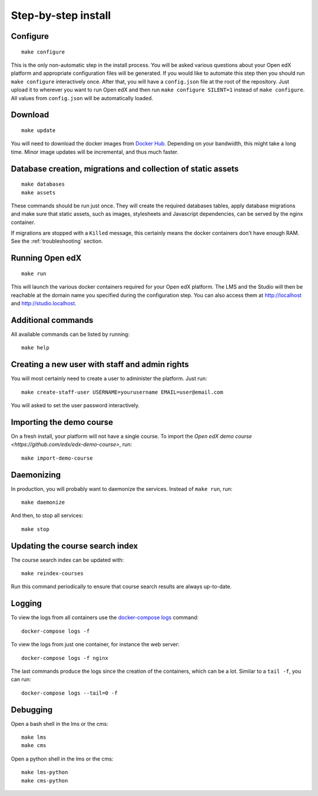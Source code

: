 Step-by-step install
====================

Configure
---------

::

    make configure

This is the only non-automatic step in the install process. You will be asked various questions about your Open edX platform and appropriate configuration files will be generated. If you would like to automate this step then you should run ``make configure`` interactively once. After that, you will have a ``config.json`` file at the root of the repository. Just upload it to wherever you want to run Open edX and then run ``make configure SILENT=1`` instead of ``make configure``. All values from ``config.json`` will be automatically loaded.

Download
--------

::

    make update

You will need to download the docker images from `Docker Hub <https://hub.docker.com/r/regis/openedx/>`_. Depending on your bandwidth, this might take a long time. Minor image updates will be incremental, and thus much faster.

Database creation, migrations and collection of static assets
-------------------------------------------------------------

::

    make databases
    make assets

These commands should be run just once. They will create the required databases tables, apply database migrations and make sure that static assets, such as images, stylesheets and Javascript dependencies, can be served by the nginx container.

If migrations are stopped with a ``Killed`` message, this certainly means the docker containers don't have enough RAM. See the :ref:`troubleshooting` section.

Running Open edX
----------------

::

    make run

This will launch the various docker containers required for your Open edX platform. The LMS and the Studio will then be reachable at the domain name you specified during the configuration step. You can also access them at http://localhost and http://studio.localhost.

Additional commands
-------------------

All available commands can be listed by running::

    make help

Creating a new user with staff and admin rights
-----------------------------------------------

You will most certainly need to create a user to administer the platform. Just run::

    make create-staff-user USERNAME=yourusername EMAIL=user@email.com

You will asked to set the user password interactively.

Importing the demo course
-------------------------

On a fresh install, your platform will not have a single course. To import the `Open edX demo course <https://github.com/edx/edx-demo-course>`, run::

    make import-demo-course

Daemonizing
-----------

In production, you will probably want to daemonize the services. Instead of ``make run``, run::

    make daemonize

And then, to stop all services::

    make stop

Updating the course search index
--------------------------------

The course search index can be updated with::

    make reindex-courses

Run this command periodically to ensure that course search results are always up-to-date.

Logging
-------

To view the logs from all containers use the `docker-compose logs <https://docs.docker.com/compose/reference/logs/>`_ command::

    docker-compose logs -f

To view the logs from just one container, for instance the web server::

    docker-compose logs -f nginx

The last commands produce the logs since the creation of the containers, which can be a lot. Similar to a ``tail -f``, you can run::

    docker-compose logs --tail=0 -f

Debugging
---------

Open a bash shell in the lms or the cms::

    make lms
    make cms

Open a python shell in the lms or the cms::

    make lms-python
    make cms-python

